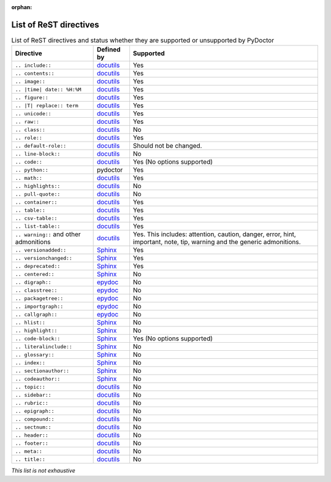 :orphan:

List of ReST directives
=======================

.. list-table:: List of ReST directives and status whether they are supported or unsupported by PyDoctor
   :header-rows: 1

   * - Directive
     - Defined by
     - Supported

   * - ``.. include::``
     - `docutils <https://docutils.sourceforge.io/docs/ref/rst/directives.html#including-an-external-document-fragment>`__
     - Yes

   * - ``.. contents::``
     - `docutils <https://docutils.sourceforge.io/docs/ref/rst/directives.html#table-of-contents>`__
     - Yes

   * - ``.. image::``
     - `docutils <https://docutils.sourceforge.io/docs/ref/rst/directives.html#image>`__
     - Yes

   * - ``.. |time| date:: %H:%M``
     - `docutils <https://docutils.sourceforge.io/docs/ref/rst/directives.html#date>`__
     - Yes

   * - ``.. figure::``
     - `docutils <https://docutils.sourceforge.io/docs/ref/rst/directives.html#figure>`__
     - Yes

   * - ``.. |T| replace:: term``
     - `docutils <https://docutils.sourceforge.io/docs/ref/rst/directives.html#replacement-text>`__
     - Yes

   * - ``.. unicode::``
     - `docutils <https://docutils.sourceforge.io/docs/ref/rst/directives.html#unicode-character-codes>`__
     - Yes

   * - ``.. raw::``
     - `docutils <https://docutils.sourceforge.io/docs/ref/rst/directives.html#raw-data-pass-through>`__
     - Yes

   * - ``.. class::``
     - `docutils <https://docutils.sourceforge.io/docs/ref/rst/directives.html#class>`__
     - No

   * - ``.. role::``
     - `docutils <https://docutils.sourceforge.io/docs/ref/rst/directives.html#custom-interpreted-text-roles>`__
     - Yes

   * - ``.. default-role::``
     - `docutils <https://docutils.sourceforge.io/docs/ref/rst/directives.html#setting-the-default-interpreted-text-role>`__
     - Should not be changed.

   * - ``.. line-block::``
     - `docutils <https://docutils.sourceforge.io/docs/ref/rst/directives.html#line-block>`__
     - No

   * - ``.. code::``
     - `docutils <https://docutils.sourceforge.io/docs/ref/rst/directives.html#code>`__
     - Yes (No options supported)

   * - ``.. python::``
     - pydoctor
     - Yes

   * - ``.. math::``
     - `docutils <https://docutils.sourceforge.io/docs/ref/rst/directives.html#math>`__
     - Yes

   * - ``.. highlights::``
     - `docutils <https://docutils.sourceforge.io/docs/ref/rst/directives.html#highlights>`__
     - No

   * - ``.. pull-quote::``
     - `docutils <https://docutils.sourceforge.io/docs/ref/rst/directives.html#pull-quote>`__
     - No

   * - ``.. container::``
     - `docutils <https://docutils.sourceforge.io/docs/ref/rst/directives.html#container>`__
     - Yes

   * - ``.. table::``
     - `docutils <https://docutils.sourceforge.io/docs/ref/rst/directives.html#table>`__
     - Yes

   * - ``.. csv-table::``
     - `docutils <https://docutils.sourceforge.io/docs/ref/rst/directives.html#id4>`__
     - Yes

   * - ``.. list-table::``
     - `docutils <https://docutils.sourceforge.io/docs/ref/rst/directives.html#list-table>`__
     - Yes

   * - ``.. warning::`` and other admonitions
     - `docutils <https://docutils.sourceforge.io/docs/ref/rst/directives.html#specific-admonitions>`__
     - Yes. This includes: attention, caution, danger, error, hint, important, note, tip, warning and the generic admonitions.

   * - ``.. versionadded::``
     - `Sphinx <https://www.sphinx-doc.org/en/master/usage/restructuredtext/directives.html#directive-versionadded>`__
     - Yes

   * - ``.. versionchanged::``
     - `Sphinx <https://www.sphinx-doc.org/en/master/usage/restructuredtext/directives.html#directive-versionchanged>`__
     - Yes

   * - ``.. deprecated::``
     - `Sphinx <https://www.sphinx-doc.org/en/master/usage/restructuredtext/directives.html#directive-deprecated>`__
     - Yes

   * - ``.. centered::``
     - `Sphinx <https://www.sphinx-doc.org/en/master/usage/restructuredtext/directives.html#directive-centered>`__
     - No

   * - ``.. digraph::``
     - `epydoc <http://epydoc.sourceforge.net/api/epydoc.markup.restructuredtext-module.html#digraph_directive>`__
     - No

   * - ``.. classtree::``
     - `epydoc <http://epydoc.sourceforge.net/api/epydoc.markup.restructuredtext-module.html#classtree_directive>`__
     - No

   * - ``.. packagetree::``
     - `epydoc <http://epydoc.sourceforge.net/api/epydoc.markup.restructuredtext-module.html#package_directive>`__
     - No

   * - ``.. importgraph::``
     - `epydoc <http://epydoc.sourceforge.net/api/epydoc.markup.restructuredtext-module.html#importgraph_directive>`__
     - No

   * - ``.. callgraph::``
     - `epydoc <http://epydoc.sourceforge.net/api/epydoc.markup.restructuredtext-module.html#callgraph_directive>`__
     - No

   * - ``.. hlist::``
     - `Sphinx <https://www.sphinx-doc.org/en/master/usage/restructuredtext/directives.html#directive-hlist>`__
     - No

   * - ``.. highlight::``
     - `Sphinx <https://www.sphinx-doc.org/en/master/usage/restructuredtext/directives.html#directive-highlight>`__
     - No

   * - ``.. code-block::``
     - `Sphinx <https://www.sphinx-doc.org/en/master/usage/restructuredtext/directives.html#directive-code-block>`__
     - Yes (No options supported)

   * - ``.. literalinclude::``
     - `Sphinx <https://www.sphinx-doc.org/en/master/usage/restructuredtext/directives.html#directive-literalinclude>`__
     - No

   * - ``.. glossary::``
     - `Sphinx <https://www.sphinx-doc.org/en/master/usage/restructuredtext/directives.html#directive-glossary>`__
     - No

   * - ``.. index::``
     - `Sphinx <https://www.sphinx-doc.org/en/master/usage/restructuredtext/directives.html#directive-index>`__
     - No

   * - ``.. sectionauthor::``
     - `Sphinx <https://www.sphinx-doc.org/en/master/usage/restructuredtext/directives.html#directive-sectionauthor>`__
     - No

   * - ``.. codeauthor::``
     - `Sphinx <https://www.sphinx-doc.org/en/master/usage/restructuredtext/directives.html#directive-codeauthor>`__
     - No

   * - ``.. topic::``
     - `docutils <https://docutils.sourceforge.io/docs/ref/rst/directives.html#topic>`__
     - No

   * - ``.. sidebar::``
     - `docutils <https://docutils.sourceforge.io/docs/ref/rst/directives.html#sidebar>`__
     - No

   * - ``.. rubric::``
     - `docutils <https://docutils.sourceforge.io/docs/ref/rst/directives.html#rubric>`__
     - No

   * - ``.. epigraph::``
     - `docutils <https://docutils.sourceforge.io/docs/ref/rst/directives.html#epigraph>`__
     - No

   * - ``.. compound::``
     - `docutils <https://docutils.sourceforge.io/docs/ref/rst/directives.html#compound-paragraph>`__
     - No

   * - ``.. sectnum::``
     - `docutils <https://docutils.sourceforge.io/docs/ref/rst/directives.html#automatic-section-numbering>`__
     - No

   * - ``.. header::``
     - `docutils <https://docutils.sourceforge.io/docs/ref/rst/directives.html#document-header-footer>`__
     - No

   * - ``.. footer::``
     - `docutils <https://docutils.sourceforge.io/docs/ref/rst/directives.html#document-header-footer>`__
     - No

   * - ``.. meta::``
     - `docutils <https://docutils.sourceforge.io/docs/ref/rst/directives.html#meta>`__
     - No

   * - ``.. title::``
     - `docutils <https://docutils.sourceforge.io/docs/ref/rst/directives.html#metadata-document-title>`__
     - No


*This list is not exhaustive*
